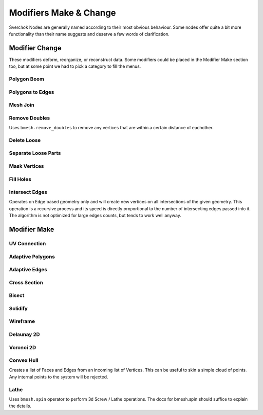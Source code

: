 -----------------------
Modifiers Make & Change
-----------------------

Sverchok Nodes are generally named according to their most obvious behaviour. Some nodes offer quite a bit more
functionality than their name suggests and deserve a few words of clarification.

Modifier Change
===============

These modifiers deform, reorganize, or reconstruct data. Some modifiers could be placed in the Modifier Make section
too, but at some point we had to pick a category to fill the menus.

Polygon Boom
------------

Polygons to Edges
-----------------

Mesh Join
---------

Remove Doubles
--------------
Uses ``bmesh.remove_doubles`` to remove any vertices that are within a certain distance of eachother.

Delete Loose
------------

Separate Loose Parts
--------------------

Mask Vertices
-------------

Fill Holes
----------

Intersect Edges
---------------
Operates on Edge based geometry only and will create new vertices on all intersections of the given geometry. 
This operation is a recursive process and its speed is directly proportional to the number of intersecting 
edges passed into it. The algorithm is not optimized for large edges counts, but tends to work well anyway.



Modifier Make
=============

UV Connection
-------------

Adaptive Polygons
-----------------

Adaptive Edges
--------------

Cross Section
-------------

Bisect
------

Solidify
--------

Wireframe
---------

Delaunay 2D
-----------

Voronoi 2D
----------

Convex Hull
-----------
Creates a list of Faces and Edges from an incoming list of Vertices. This can be useful to skin a simple cloud of points. Any internal points to the system will be rejected.

Lathe
-----
Uses ``bmesh.spin`` operator to perform 3d Screw / Lathe operations. The docs for bmesh.spin should 
suffice to explain the details.
